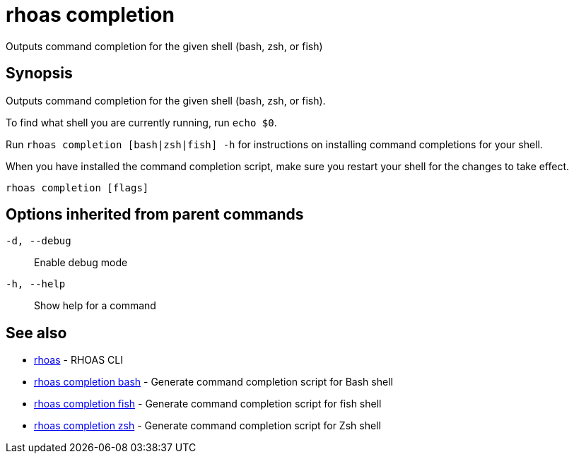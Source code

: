 = rhoas completion

[role="_abstract"]
ifdef::env-github,env-browser[:relfilesuffix: .adoc]

Outputs command completion for the given shell (bash, zsh, or fish)

[discrete]
== Synopsis

Outputs command completion for the given shell (bash, zsh, or fish).

To find what shell you are currently running, run `echo $0`.

Run `rhoas completion [bash|zsh|fish] -h` for instructions on installing command completions for your shell.

When you have installed the command completion script, make sure you restart your shell for the changes to take effect.


....
rhoas completion [flags]
....

[discrete]
== Options inherited from parent commands

`-d, --debug`::
Enable debug mode
`-h, --help`::
Show help for a command

[discrete]
== See also

* xref:_rhoas[rhoas] - RHOAS CLI
* xref:_rhoas_completion_bash[rhoas completion bash] - Generate command completion script for Bash shell
* xref:_rhoas_completion_fish[rhoas completion fish] - Generate command completion script for fish shell
* xref:_rhoas_completion_zsh[rhoas completion zsh] - Generate command completion script for Zsh shell


